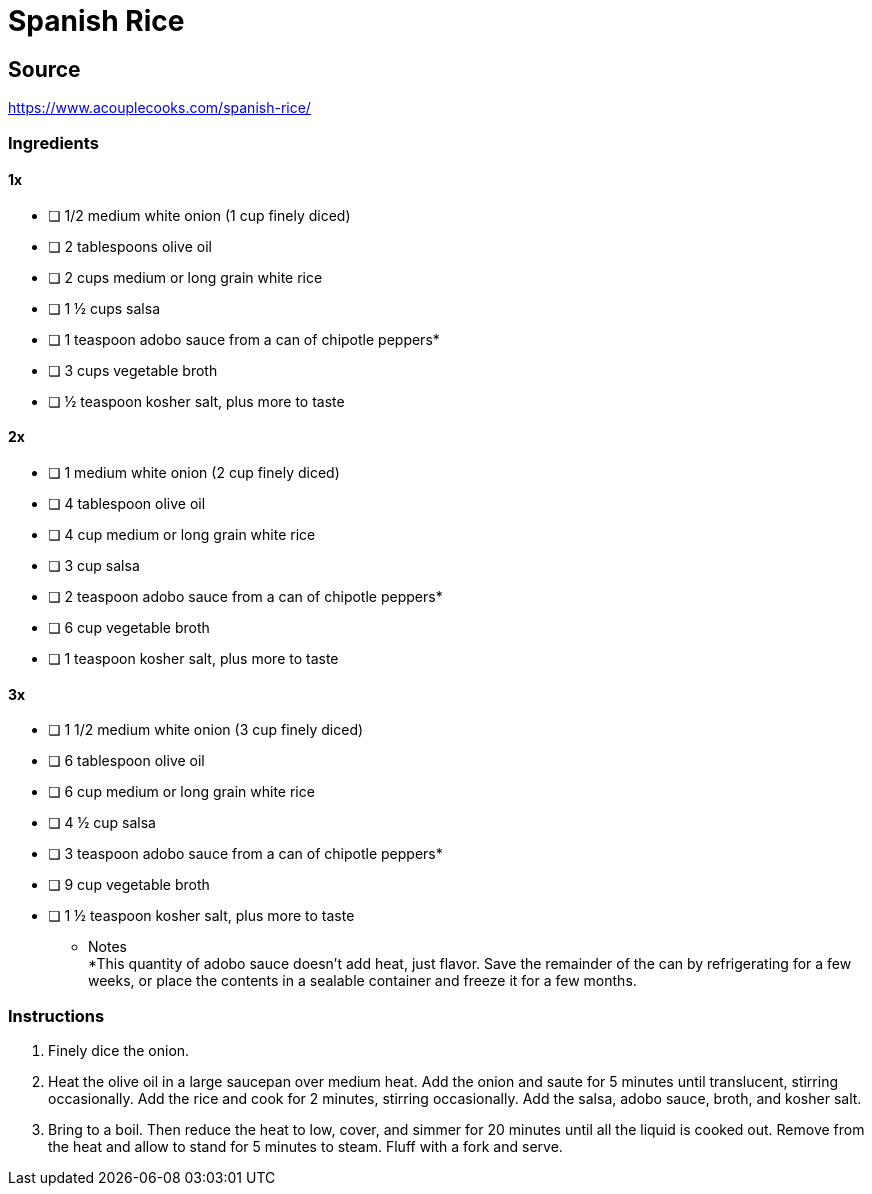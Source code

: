 = Spanish Rice
:keywords: 
:navtitle: 
:description:
:experimental: 
:hardbreaks-option:
:imagesdir: ../images
:source-highlighter: highlight.js
:icons: font
:table-stripes: even
:tabs:
:tabs-sync-option:

== Source
https://www.acouplecooks.com/spanish-rice/[]

=== Ingredients
==== 1x
- [ ] 1/2 medium white onion (1 cup finely diced)
- [ ] 2 tablespoons olive oil
- [ ] 2 cups medium or long grain white rice
- [ ] 1 ½ cups salsa
- [ ] 1 teaspoon adobo sauce from a can of chipotle peppers*
- [ ] 3 cups vegetable broth
- [ ] ½ teaspoon kosher salt, plus more to taste

==== 2x
- [ ] 1 medium white onion (2 cup finely diced)
- [ ] 4 tablespoon olive oil
- [ ] 4 cup medium or long grain white rice
- [ ] 3 cup salsa
- [ ] 2 teaspoon adobo sauce from a can of chipotle peppers*
- [ ] 6 cup vegetable broth
- [ ] 1 teaspoon kosher salt, plus more to taste

==== 3x
- [ ] 1 1/2 medium white onion (3 cup finely diced)
- [ ] 6 tablespoon olive oil
- [ ] 6 cup medium or long grain white rice
- [ ] 4 ½ cup salsa
- [ ] 3 teaspoon adobo sauce from a can of chipotle peppers*
- [ ] 9 cup vegetable broth
- [ ] 1 ½ teaspoon kosher salt, plus more to taste

* Notes
*This quantity of adobo sauce doesn't add heat, just flavor. Save the remainder of the can by refrigerating for a few weeks, or place the contents in a sealable container and freeze it for a few months.

=== Instructions
. Finely dice the onion.
. Heat the olive oil in a large saucepan over medium heat. Add the onion and saute for 5 minutes until translucent, stirring occasionally. Add the rice and cook for 2 minutes, stirring occasionally. Add the salsa, adobo sauce, broth, and kosher salt.
. Bring to a boil. Then reduce the heat to low, cover, and simmer for 20 minutes until all the liquid is cooked out. Remove from the heat and allow to stand for 5 minutes to steam. Fluff with a fork and serve. 

